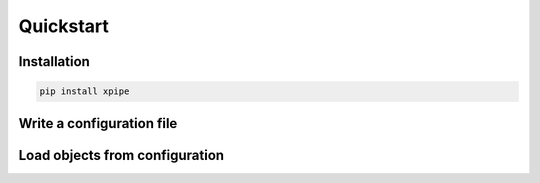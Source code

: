 Quickstart
==========

Installation
------------

.. code:: bash

   pip install xpipe

Write a configuration file
--------------------------

Load objects from configuration
-------------------------------





